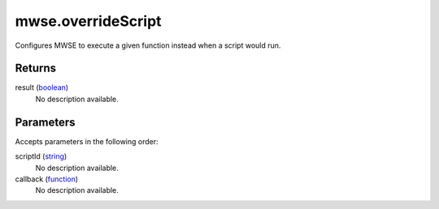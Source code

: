 mwse.overrideScript
====================================================================================================

Configures MWSE to execute a given function instead when a script would run.

Returns
----------------------------------------------------------------------------------------------------

result (`boolean`_)
    No description available.

Parameters
----------------------------------------------------------------------------------------------------

Accepts parameters in the following order:

scriptId (`string`_)
    No description available.

callback (`function`_)
    No description available.

.. _`boolean`: ../../../lua/type/boolean.html
.. _`function`: ../../../lua/type/function.html
.. _`string`: ../../../lua/type/string.html
